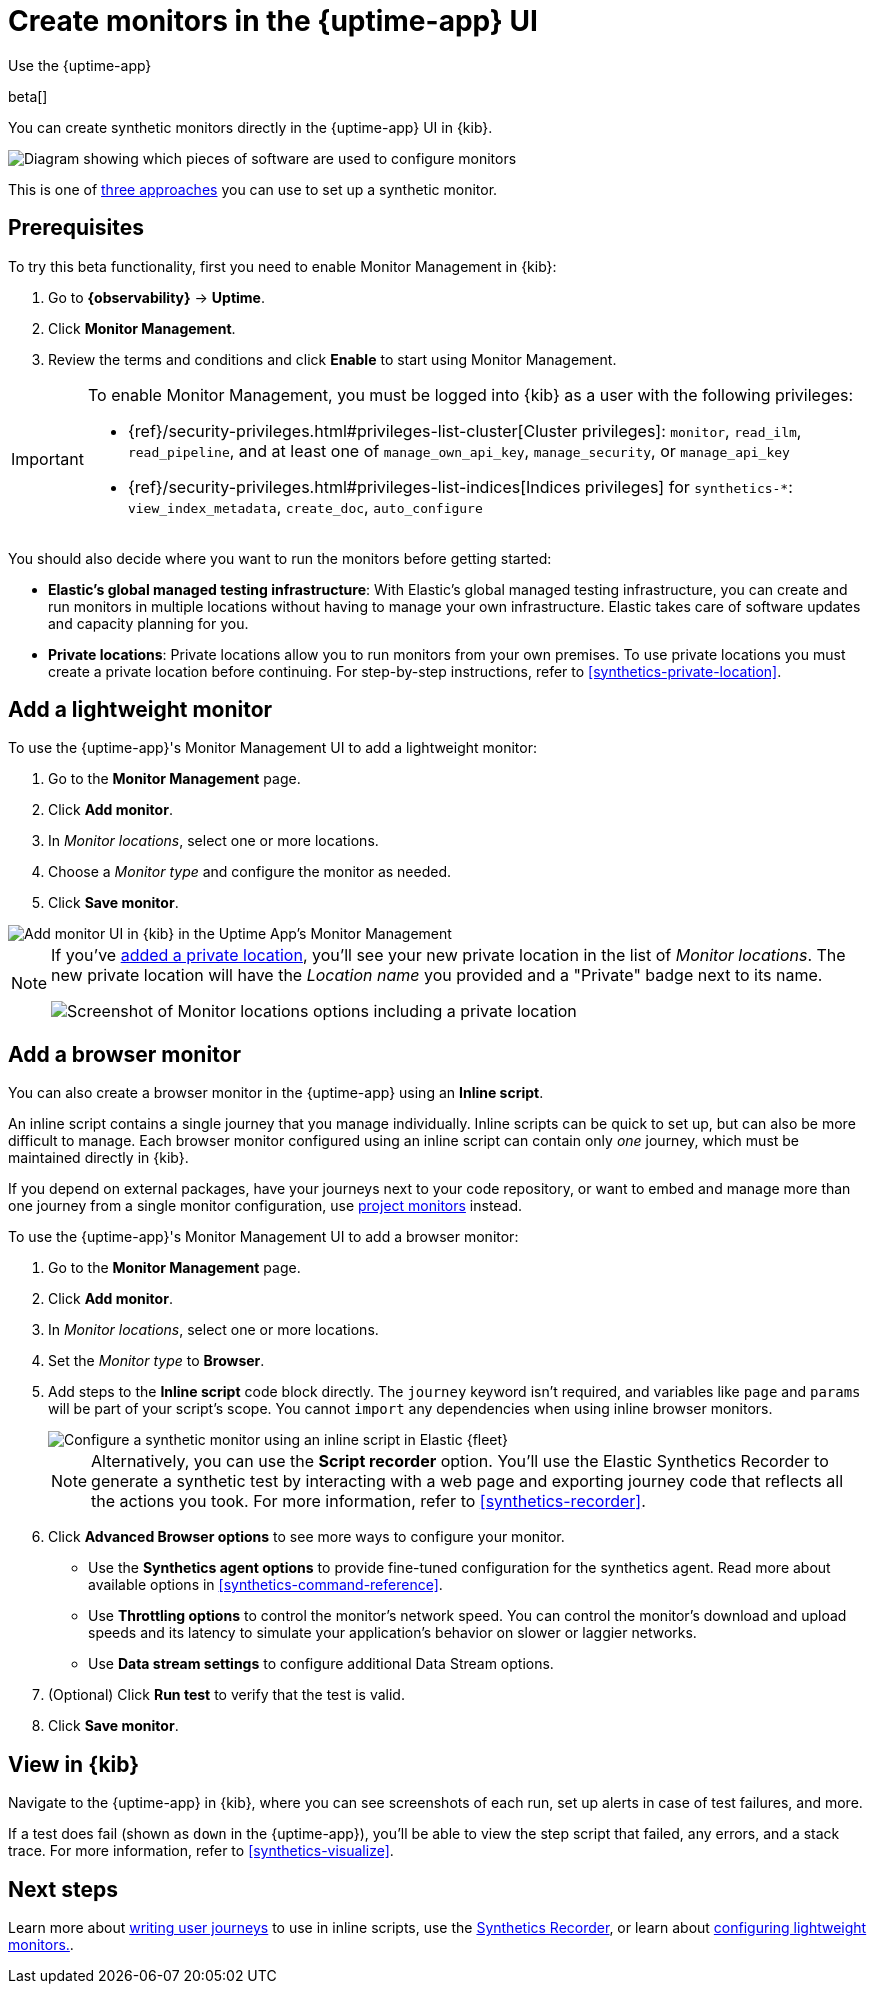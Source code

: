 [[synthetics-get-started-ui]]
= Create monitors in the {uptime-app} UI

++++
<titleabbrev>Use the {uptime-app}</titleabbrev>
++++

beta[]

You can create synthetic monitors directly in the {uptime-app} UI in {kib}.

image::images/synthetics-get-started-ui.png[Diagram showing which pieces of software are used to configure monitors, create monitors, and view results when using the Uptime App. Described in detail in Diagram text description.]

// add text description

This is one of <<synthetics-get-started,three approaches>> you can use to set up a synthetic monitor.

[discrete]
[[uptime-set-up-prereq]]
== Prerequisites

To try this beta functionality, first you need to enable Monitor Management in {kib}:

. Go to **{observability}** -> **Uptime**.
. Click **Monitor Management**.
. Review the terms and conditions and click **Enable** to start using Monitor Management.

[IMPORTANT]
======
To enable Monitor Management, you must be logged into {kib} as a user with
the following privileges:

* {ref}/security-privileges.html#privileges-list-cluster[Cluster privileges]: `monitor`, `read_ilm`, `read_pipeline`, and at least one of `manage_own_api_key`, `manage_security`, or `manage_api_key`
* {ref}/security-privileges.html#privileges-list-indices[Indices privileges] for `synthetics-*`: `view_index_metadata`, `create_doc`, `auto_configure`
======

You should also decide where you want to run the monitors before getting started:

[[private-locations]]
* *Elastic's global managed testing infrastructure*:
  With Elastic's global managed testing infrastructure, you can create and run monitors in multiple
  locations without having to manage your own infrastructure.
  Elastic takes care of software updates and capacity planning for you.
* *Private locations*: Private locations allow you to run monitors from your own premises.
  To use private locations you must create a private location before continuing.
  For step-by-step instructions, refer to <<synthetics-private-location>>.

[discrete]
[[uptime-set-up-app-add-monitors]]
== Add a lightweight monitor

To use the {uptime-app}'s Monitor Management UI to add a lightweight monitor:

. Go to the **Monitor Management** page.
. Click **Add monitor**.
. In _Monitor locations_, select one or more locations.
. Choose a _Monitor type_ and configure the monitor as needed.
. Click **Save monitor**.

image::uptime-set-up-ui.asciidoc.png[Add monitor UI in {kib} in the Uptime App's Monitor Management]

[NOTE]
====
If you've <<synthetics-private-location,added a private location>>,
you'll see your new private location in the list of _Monitor locations_.
The new private location will have the _Location name_ you provided and
a "Private" badge next to its name.

image::images/private-locations-monitor-locations.png[Screenshot of Monitor locations options including a private location]
====

[discrete]
[[synthetics-get-started-ui-browser]]
== Add a browser monitor

You can also create a browser monitor in the {uptime-app} using an *Inline script*.

An inline script contains a single journey that you manage individually.
Inline scripts can be quick to set up, but can also be more difficult to manage.
Each browser monitor configured using an inline script can contain only _one_ journey,
which must be maintained directly in {kib}.

If you depend on external packages, have your journeys next to your code repository,
or want to embed and manage more than one journey from a single monitor configuration,
use <<synthetics-get-started-project,project monitors>> instead.

To use the {uptime-app}'s Monitor Management UI to add a browser monitor:

. Go to the **Monitor Management** page.
. Click **Add monitor**.
. In _Monitor locations_, select one or more locations.
. Set the _Monitor type_ to *Browser*.
. Add steps to the *Inline script* code block directly.
The `journey` keyword isn't required, and variables like `page` and `params` will be part of your script's scope.
You cannot `import` any dependencies when using inline browser monitors.
+
[role="screenshot"]
image::images/uptime-app-inline-script.png[Configure a synthetic monitor using an inline script in Elastic {fleet}]
+
[NOTE]
====
Alternatively, you can use the *Script recorder* option.
You'll use the Elastic Synthetics Recorder to generate a synthetic test by interacting with
a web page and exporting journey code that reflects all the actions you took.
For more information, refer to <<synthetics-recorder>>.
====

. Click *Advanced Browser options* to see more ways to configure your monitor.
+
** Use the *Synthetics agent options* to provide fine-tuned configuration for the synthetics agent.
Read more about available options in <<synthetics-command-reference>>.
** Use *Throttling options* to control the monitor's network speed.
You can control the monitor's download and upload speeds and its latency to simulate your application's behavior on slower or laggier networks.
** Use *Data stream settings* to configure additional Data Stream options.

. (Optional) Click *Run test* to verify that the test is valid.
. Click *Save monitor*.

[discrete]
[[uptime-app-view-in-kibana]]
== View in {kib}

Navigate to the {uptime-app} in {kib}, where you can see screenshots of each run,
set up alerts in case of test failures, and more.

If a test does fail (shown as `down` in the {uptime-app}), you'll be able to view the step script that failed,
any errors, and a stack trace.
For more information, refer to <<synthetics-visualize>>.

[discrete]
== Next steps

Learn more about <<synthetics-create-test,writing user journeys>> to use in inline scripts, use the <<synthetics-recorder,Synthetics Recorder>>, or learn about <<synthetics-lightweight,configuring lightweight monitors.>>.
